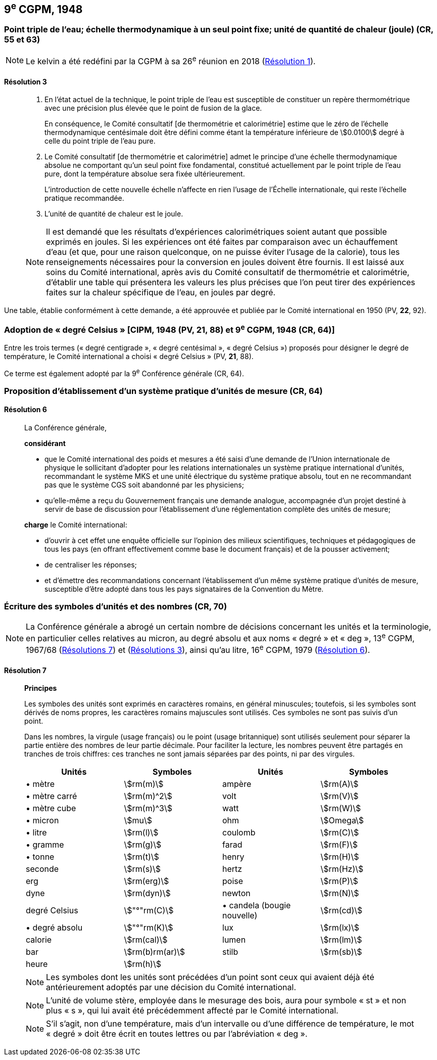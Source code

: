[[cgpm9e1948]]
== 9^e^ CGPM, 1948

[[cgpm9e1948r3]]
=== Point triple de l’eau; échelle thermodynamique à un seul point fixe; unité de quantité de chaleur (joule) (CR, 55 et 63)(((joule (J))))(((kelvin (K))))

NOTE: Le kelvin a été redéfini par la CGPM à sa 26^e^ réunion en 2018 (<<cgpm26th2018r1r1,Résolution 1>>).

[[cgpm9e1948r3r3]]
==== Résolution 3
____

. En l’état actuel de la technique, le point triple de l’eau est susceptible de constituer un repère
thermométrique avec une précision plus élevée que le point de fusion de la glace.
+
--
En conséquence, le Comité consultatif [de thermométrie et calorimétrie] estime que le zéro
de l’échelle thermodynamique centésimale doit être défini comme étant la température
inférieure de stem:[0.0100] degré à celle du point triple de l’eau pure.
--

. Le Comité consultatif [de thermométrie et calorimétrie] admet le principe d’une échelle
thermodynamique absolue ne comportant qu’un seul point fixe fondamental, constitué
actuellement par le point triple de l’eau pure, dont la température absolue sera fixée
ultérieurement.
+
--
L’introduction de cette nouvelle échelle n’affecte en rien l’usage de l’Échelle internationale,
qui reste l’échelle pratique recommandée.
--

. L’unité de quantité de chaleur est le joule(((joule (J)))).

NOTE: Il est demandé que les résultats d’expériences calorimétriques soient autant que possible
exprimés en joules. Si les expériences ont été faites par comparaison avec un échauffement
d’eau (et que, pour une raison quelconque, on ne puisse éviter l’usage de la calorie), tous les
renseignements nécessaires pour la conversion en joules doivent être fournis. Il est laissé aux
soins du Comité international, après avis du Comité consultatif de thermométrie et calorimétrie,
d’établir une table qui présentera les valeurs les plus précises que l’on peut tirer des
expériences faites sur la chaleur spécifique de l’eau, en joules par degré.
____

Une table, établie conformément à cette demande, a été approuvée et publiée par le Comité
international en 1950 (PV, *22*, 92).


[[cipm1948]]
=== Adoption de «&nbsp;degré Celsius&nbsp;» [CIPM, 1948 (PV, 21, 88) et 9^e^ CGPM, 1948 (CR, 64)]

Entre les trois termes («&nbsp;degré centigrade&nbsp;», «&nbsp;degré centésimal&nbsp;», «&nbsp;degré Celsius&nbsp;») proposés
pour désigner le degré de température, le Comité international a choisi «&nbsp;degré Celsius&nbsp;» (PV,
*21*, 88).

Ce terme est également adopté par la 9^e^ Conférence générale (CR, 64).


[[cgpm9e1948r6]]
=== Proposition d’établissement d’un système pratique d’unités de mesure (CR, 64)

[[cgpm9e1948r6r6]]
==== Résolution 6
____

La Conférence générale,

*considérant*

* que le Comité international des poids et mesures a été saisi d’une demande de l’Union
internationale de physique le sollicitant d’adopter pour les relations internationales un système
pratique international d’unités, recommandant le système MKS et une unité électrique du
système pratique absolu, tout en ne recommandant pas que le système ((CGS)) soit abandonné
par les physiciens;

* qu’elle-même a reçu du Gouvernement français une demande analogue, accompagnée d’un
projet destiné à servir de base de discussion pour l’établissement d’une réglementation
complète des unités de mesure;

*charge* le Comité international:

* d’ouvrir à cet effet une enquête officielle sur l’opinion des milieux scientifiques, techniques et
pédagogiques de tous les pays (en offrant effectivement comme base le document français)
et de la pousser activement;

* de centraliser les réponses;

* et d’émettre des recommandations concernant l’établissement d’un même système pratique
d’unités de mesure, susceptible d’être adopté dans tous les pays signataires de la ((Convention du Mètre)).
____


[[cgpm9e1948r7]]
=== Écriture des symboles d’unités et des nombres (CR, 70)

NOTE: La Conférence générale a abrogé un certain nombre
de décisions concernant les unités et la terminologie,
en particulier celles relatives au micron, au
degré absolu et aux noms «&nbsp;degré&nbsp;» et «&nbsp;deg&nbsp;»,
13^e^ CGPM, 1967/68 (<<cgpm13e1968r7r7,Résolutions 7>>) et (<<cgpm13e1968r3r3,Résolutions 3>>), ainsi
qu’au litre, 16^e^ CGPM, 1979 (<<cgpm16e1979r6r6,Résolution 6>>).

[[cgpm9e1948r7r7]]
==== Résolution 7
____

*Principes*

Les symboles des unités sont exprimés en caractères romains, en général minuscules;
toutefois, si les symboles sont dérivés de noms propres, les caractères romains majuscules sont
utilisés. Ces symboles ne sont pas suivis d’un point.

Dans les nombres, la virgule (usage français) ou le point (usage britannique) sont utilisés
seulement pour séparer la partie entière des nombres de leur partie décimale.
Pour faciliter la lecture, les nombres peuvent être partagés en tranches de trois chiffres(((chiffres groupés par tranches de 3 chiffres))):
ces tranches ne sont jamais séparées par des points, ni par des virgules.


[cols="1,<,1,<",options="unnumbered"]
|===
| Unités | Symboles | Unités | Symboles

a| &#x2022; mètre | stem:[rm(m)] | ampère(((ampère (A)))) | stem:[rm(A)]
a| &#x2022; mètre carré | stem:[rm(m)^2] | volt | stem:[rm(V)]
a| &#x2022; mètre cube | stem:[rm(m)^3] | watt | stem:[rm(W)]
a| &#x2022; micron | stem:[mu] | ohm | stem:[Omega]
a| &#x2022; litre | stem:[rm(l)] | coulomb(((coulomb (C)))) | stem:[rm(C)]
a| &#x2022; ((gramme)) | stem:[rm(g)] | farad(((farad (F)))) | stem:[rm(F)]
a| &#x2022; tonne | stem:[rm(t)] | henry(((henry (H)))) | stem:[rm(H)]
| seconde | stem:[rm(s)] | hertz(((hertz (Hz)))) | stem:[rm(Hz)]
| ((erg)) | stem:[rm(erg)] | poise | stem:[rm(P)]
| dyne | stem:[rm(dyn)] | newton | stem:[rm(N)]
| degré Celsius | stem:["°"rm(C)] a| &#x2022; candela(((candela (cd)))) (bougie nouvelle)(((bougie nouvelle))) | stem:[rm(cd)]
a| &#x2022; degré absolu | stem:["°"rm(K)] | lux | stem:[rm(lx)]
| ((calorie)) | stem:[rm(cal)] | lumen | stem:[rm(lm)]
| ((bar)) | stem:[rm(b)rm(ar)] | stilb | stem:[rm(sb)]
| heure(((heure (h)))) | stem:[rm(h)] | |
|===


NOTE: Les symboles dont les unités sont précédées d’un point sont ceux qui avaient déjà été
antérieurement adoptés par une décision du Comité international.

NOTE: L’unité de volume stère, employée dans le mesurage des bois, aura pour symbole «&nbsp;st&nbsp;» et
non plus «&nbsp;s&nbsp;», qui lui avait été précédemment affecté par le Comité international.

NOTE: S’il s’agit, non d’une température, mais d’un intervalle ou d’une différence de température,
le mot «&nbsp;degré&nbsp;» doit être écrit en toutes lettres ou par l’abréviation «&nbsp;deg&nbsp;».
____
